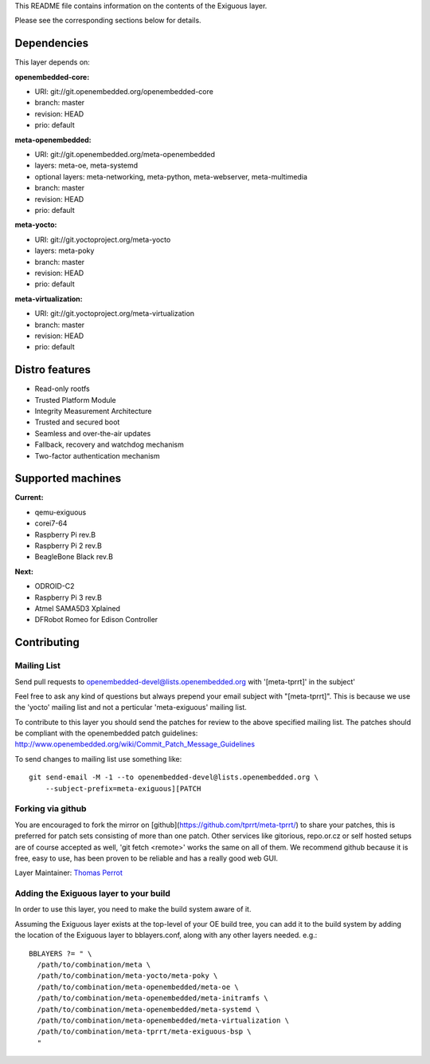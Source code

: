 ..
.. -*- coding: utf-8; tab-width: 4; c-basic-offset: 4; indent-tabs-mode: nil -*-

This README file contains information on the contents of the
Exiguous layer.

Please see the corresponding sections below for details.

============
Dependencies
============

This layer depends on:

:openembedded-core:

- URI: git://git.openembedded.org/openembedded-core
- branch: master
- revision: HEAD
- prio: default

:meta-openembedded:

- URI: git://git.openembedded.org/meta-openembedded
- layers: meta-oe, meta-systemd
- optional layers: meta-networking, meta-python, meta-webserver, meta-multimedia
- branch: master
- revision: HEAD
- prio: default

:meta-yocto:

- URI: git://git.yoctoproject.org/meta-yocto
- layers: meta-poky
- branch: master
- revision: HEAD
- prio: default

:meta-virtualization:

- URI: git://git.yoctoproject.org/meta-virtualization
- branch: master
- revision: HEAD
- prio: default

.. :meta-measured:
..
.. - URI: git://git@github.com:flihp/meta-measured.git
.. - branch: master
.. - revision: HEAD
.. - prio: default

.. :meta-clang:
..
.. - URI: git://git@github.com:kraj/meta-clang.git
.. - branch: master
.. - revision: HEAD
.. - prio: default

.. :meta-ros:
.. - URI: git://git@github.com:bmwcarit/meta-ros.git
.. - branch: master
.. - revision: HEAD
.. - prio: default

===============
Distro features
===============

- Read-only rootfs
- Trusted Platform Module
- Integrity Measurement Architecture
- Trusted and secured boot
- Seamless and over-the-air updates
- Fallback, recovery and watchdog mechanism
- Two-factor authentication mechanism

.. # FIXME [exiguous] Complete the distro features list

..
   -------------
   Core packages
   -------------

   System
   ~~~~~~

   - E hwcodecs                     openembedded-core
   - E read-only-rootfs             openembedded-core
   - E Linux stable security v4.1   openembedded-core
   - E systemd                      openembedded-core
   - E dbus                         openembedded-core
   - E watchdog                     openembedded-core
   - E cronie                       openembedded-core
   - E acpid/apmd                   openembedded-core
   - E tzdata                       openembedded-core
   - E usbhost                      openembedded-core
   - E usbutils                     openembedded-core
   - E usbgadget                    openembedded-core
   - E rsync                        openembedded-core
   - E pm-utils                     openembedded-core
   - E pigz                         openembedded-core
   - E busybox                      openembedded-core
   - E procps                       openembedded-core
   - E kexec                        openembedded-core

   - E cryptsetup                   meta-oe
   - E udisks                       meta-oe
   - E networkmanager               meta-oe
   - E lvm2                         meta-oe

   - E lxc                          meta-virtualization

   - D pkg-tpm                      meta-security

   - E makedumpfile                 meta-exiguous
   - E thermald                     meta-exiguous

   Optimization
   ~~~~~~~~~~~~~

   - E prelink                      openembedded-core

   - E zram                         meta-oe

   - E preload                      meta-exiguous

   Network
   ~~~~~~~

   - E dropbear                     openembedded-core
   - E avahi                        openembedded-core

   - E nftables                     meta-oe
   - E samba                        meta-oe

   - D freelan (VPN)                meta-exiguous

   Security
   ~~~~~~~~

   - E security flags               openembedded-core

   - E fail2ban                     meta-exiguous
   - E denyhosts                    meta-exiguous
   - D knockd                       meta-exiguous

   Security Audit Tools (only embedded on dev releases)
   ~~~~~~~~~~~~~~~~~~~~

   - D chkrootkit                     meta-security
   - D checksecurity                  meta-security
   - D buck-security                  meta-security
   - D nikto                          meta-security

   - D nix-privesc-check              meta-exiguous
   - D LinEnum                        meta-exiguous

   Backup
   ~~~~~~

   - D unison                       meta-exiguous

   -------------------------------
   Additional features for station
   -------------------------------

   - E sudo                         openembedded-core
   - E wayland                      openembedded-core

   - E emacs                        meta-oe
   - E irssi                        meta-oe
   - E picocom                      meta-oe
   - E tree                         meta-oe

   - D byobu                        meta-exiguous
   - D BitlBee                      meta-exiguous
   - D meld                         meta-exiguous
   - D chromium                     meta-exiguous

   ---------------------------------------------------------------------
   Additional features for Router/Bridge/Firewall/DNS/Proxy/ReverseProxy
   ---------------------------------------------------------------------

   Router Freelan
   ~~~~~~~~~~~~~~

   - D freeland (VPN)               meta-exiguous

   Router TCP/IP
   ~~~~~~~~~~~~~

   - D iproute2                     openembedded-core
   - D tcp-wrappers                 openembedded-core

   - D rng-tools                    meta-oe

   - D ipsec-tools                  meta-networking

   Router PPP
   ~~~~~~~~~~

   - D ppp                          openembedded-core

   - D rp-pppoe                     meta-networking

   Server DNS
   ~~~~~~~~~~

   - D bind                         openembedded-core

   Proxy
   ~~~~~

   - D squid                        meta-networking

   Reverse Proxy
   ~~~~~~~~~~~~~

   - D nginx                        meta-webserver

   - D memcached                    meta-networking

   - D varnish                      meta-exiguous

   IRC Bouncer/Bots
   ~~~~~~~~~~~~~~~~

   - D znc                          meta-networking
   - D notifico                     meta-exiguous
   - D cardinal                     meta-exiguous

   ---------------------------
   Additional features for NAS
   ---------------------------

   System
   ~~~~~~

   - D mdadm                        openembedded-core

   Newsgroups
   ~~~~~~~~~~

   - D sabnzbd                      meta-exiguous
   - D headphones                   meta-exiguous
   - D sickbeard                    meta-exiguous
   - D couchpotato                  meta-exiguous

   ------------------------------------
   Additional features for media server
   ------------------------------------

   - D ReadyMedia                   meta-oe

   ----------------------------
   Additional features for htpc
   ----------------------------

   - D kodi                         meta-exiguous (a fork of recipes from meta-kodi)
   - D libretro                     meta-exiguous
   - D EmulationStation             meta-exiguous
   - D sixpair/sixad                meta-exiguous
   - D Bluetooth-tools              meta-exiguous (a fork of recipes from meta-tizen)

   --------------------------
   Additional features for CI
   --------------------------

   - D git                          openembedded-core

   - D buildbot                     meta-exiguous
   - D gerrit                       meta-exiguous
   - D opengrok                     meta-exiguous
   - D git-repo                     meta-exiguous
   - D toaster                      meta-exiguous
   - D autobuilder                  meta-exiguous

==================
Supported machines
==================

:Current:

- qemu-exiguous
- corei7-64
- Raspberry Pi rev.B
- Raspberry Pi 2 rev.B
- BeagleBone Black rev.B

:Next:

- ODROID-C2
- Raspberry Pi 3 rev.B
- Atmel SAMA5D3 Xplained
- DFRobot Romeo for Edison Controller

============
Contributing
============

------------
Mailing List
------------

Send pull requests to openembedded-devel@lists.openembedded.org with '[meta-tprrt]' in the subject'

Feel free to ask any kind of questions but always prepend your email subject
with "[meta-tprrt]". This is because we use the 'yocto' mailing list and
not a perticular 'meta-exiguous' mailing list.

To contribute to this layer you should send the patches for review to the
above specified mailing list.
The patches should be compliant with the openembedded patch guidelines:
http://www.openembedded.org/wiki/Commit_Patch_Message_Guidelines

To send changes to mailing list use something like:

::

  git send-email -M -1 --to openembedded-devel@lists.openembedded.org \
      --subject-prefix=meta-exiguous][PATCH

------------------
Forking via github
------------------

You are encouraged to fork the mirror on [github](https://github.com/tprrt/meta-tprrt/)
to share your patches, this is preferred for patch sets consisting of more than 
one patch. Other services like gitorious, repo.or.cz or self hosted setups are 
of course accepted as well, 'git fetch <remote>' works the same on all of them.
We recommend github because it is free, easy to use, has been proven to be reliable 
and has a really good web GUI.

Layer Maintainer: `Thomas Perrot <thomas.perrot@tupi.fr>`_

---------------------------------------
Adding the Exiguous layer to your build
---------------------------------------

In order to use this layer, you need to make the build system aware of
it.

Assuming the Exiguous layer exists at the top-level of your
OE build tree, you can add it to the build system by adding the
location of the Exiguous layer to bblayers.conf, along with any
other layers needed. e.g.:

::

  BBLAYERS ?= " \
    /path/to/combination/meta \
    /path/to/combination/meta-yocto/meta-poky \
    /path/to/combination/meta-openembedded/meta-oe \
    /path/to/combination/meta-openembedded/meta-initramfs \
    /path/to/combination/meta-openembedded/meta-systemd \
    /path/to/combination/meta-openembedded/meta-virtualization \
    /path/to/combination/meta-tprrt/meta-exiguous-bsp \
    "
